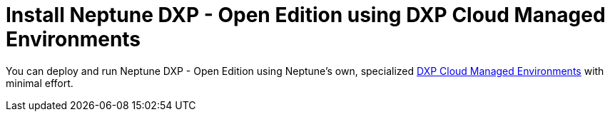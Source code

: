 = Install Neptune DXP - Open Edition using DXP Cloud Managed Environments

You can deploy and run Neptune DXP - Open Edition using Neptune's own, specialized https://docs.neptune-software.com/neptune-dxp-cloud/all/index.html[DXP Cloud Managed Environments] with minimal effort.
